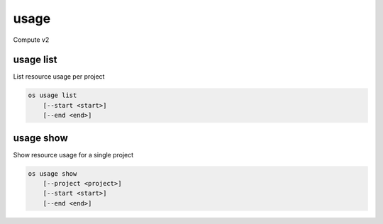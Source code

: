 =====
usage
=====

Compute v2

usage list
----------

List resource usage per project

.. program:: usage list
.. code:: bash

    os usage list
        [--start <start>]
        [--end <end>]

.. option:: --start <start>

    Usage range start date, ex 2012-01-20 (default: 4 weeks ago)

.. option:: --end <end>

    Usage range end date, ex 2012-01-20 (default: tomorrow)

usage show
----------

Show resource usage for a single project

.. program:: usage show
.. code:: bash

    os usage show
        [--project <project>]
        [--start <start>]
        [--end <end>]

.. option:: --project <project>

    Name or ID of project to show usage for

.. option:: --start <start>

    Usage range start date, ex 2012-01-20 (default: 4 weeks ago)

.. option:: --end <end>

    Usage range end date, ex 2012-01-20 (default: tomorrow)
